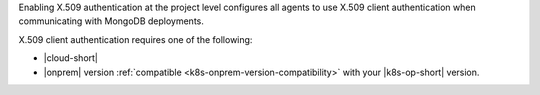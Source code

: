 Enabling X.509 authentication at the project level configures all
agents to use X.509 client authentication when communicating with
MongoDB deployments.

X.509 client authentication requires one of the following:

- |cloud-short|
- |onprem| version :ref:`compatible <k8s-onprem-version-compatibility>` with
  your |k8s-op-short| version.

